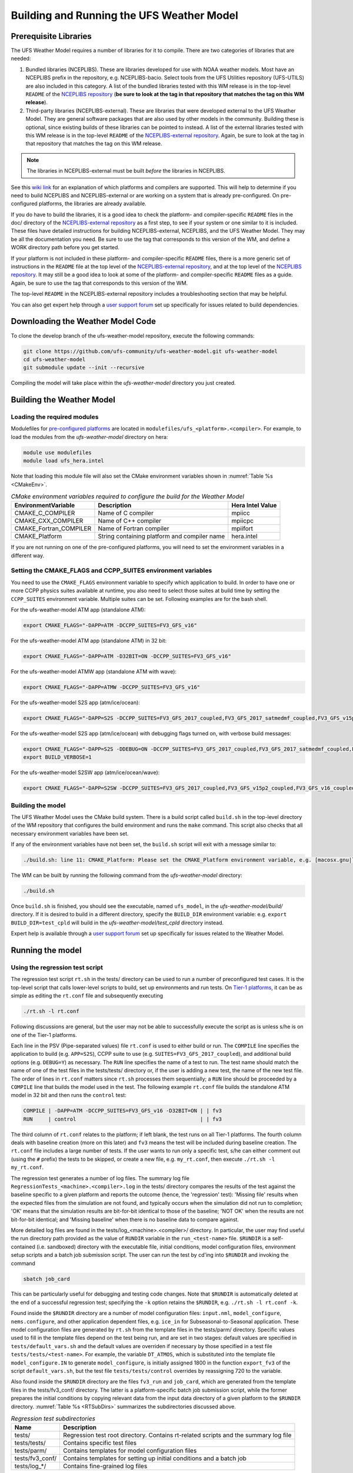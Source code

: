 .. _BuildingAndRunning:

******************************************
Building and Running the UFS Weather Model
******************************************

======================
Prerequisite Libraries
======================

The UFS Weather Model requires a number of libraries for it to compile.
There are two categories of libraries that are needed:

#. Bundled libraries (NCEPLIBS). These are libraries developed for use with NOAA weather models.
   Most have an NCEPLIBS prefix in the repository, e.g. NCEPLIBS-bacio. Select tools from the UFS
   Utilities repository (UFS-UTILS) are also included in this category. A list of the bundled
   libraries tested with this WM release is in the top-level ``README`` of the `NCEPLIBS repository
   <https://github.com/NOAA-EMC/NCEPLIBS/tree/ufs-v2.0.0>`_ (**be sure to look at the tag in that repository that
   matches the tag on this WM release**).

#. Third-party libraries (NCEPLIBS-external). These are libraries that were developed external to
   the UFS Weather Model. They are general software packages that are also used by other models in
   the community. Building these is optional, since existing builds of these libraries can be pointed
   to instead. A list of the external libraries tested with this WM release is in the top-level ``README``
   of the `NCEPLIBS-external repository <https://github.com/NOAA-EMC/NCEPLIBS-external/tree/ufs-v2.0.0>`_. Again, be
   sure to look at the tag in that repository that matches the tag on this WM release.

.. note::
   The libraries in NCEPLIBS-external must be built *before* the libraries in NCEPLIBS.

See this `wiki link <https://github.com/ufs-community/ufs/wiki/Supported-Platforms-and-Compilers>`_ for
an explanation of which platforms and compilers are supported. This will help to determine if you need
to build NCEPLIBS and NCEPLIBS-external or are working on a system that is already pre-configured. On
pre-configured platforms, the libraries are already available.

If you do have to build the libraries, it is a good idea to check the platform- and compiler-specific
``README`` files in the doc/ directory of the `NCEPLIBS-external repository <https://github.com/NOAA-EMC/NCEPLIBS-external/tree/ufs-v 2.0.0>`_
as a first step, to see if your system or one similar to it is included. These files have detailed
instructions for building NCEPLIBS-external, NCEPLIBS, and the UFS Weather Model. They may be all the
documentation you need. Be sure to use the tag that corresponds to this version of the WM, and define a
WORK directory path before you get started.

If your platform is not included in these platform- and compiler-specific ``README`` files, there is a more
generic set of instructions in the ``README`` file at the top level of the `NCEPLIBS-external repository
<https://github.com/NOAA-EMC/NCEPLIBS-external/tree/ufs-v2.0.0>`_, and at the top level of the `NCEPLIBS repository
<https://github.com/NOAA-EMC/NCEPLIBS/tree/ufs-v2.0.0>`_. It may still be a good idea to look at some of the platform-
and compiler-specific ``README`` files as a guide. Again, be sure to use the tag that corresponds to this version of the WM.

The top-level ``README`` in the NCEPLIBS-external repository includes a troubleshooting section that may be helpful.

You can also get expert help through a `user support forum <https://forums.ufscommunity.org/forum/build-dependencies>`_
set up specifically for issues related to build dependencies.

.. _DownloadingWMCode:

==================================
Downloading the Weather Model Code
==================================

To clone the develop branch of the ufs-weather-model repository, execute the following commands:

.. code-block:: console

  git clone https://github.com/ufs-community/ufs-weather-model.git ufs-weather-model
  cd ufs-weather-model
  git submodule update --init --recursive

Compiling the model will take place within the `ufs-weather-model` directory you just created.

==========================
Building the Weather Model
==========================

----------------------------
Loading the required modules
----------------------------

Modulefiles for `pre-configured platforms <https://github.com/ufs-community/ufs/wiki/Supported-Platforms-and-Compilers>`_
are located in ``modulefiles/ufs_<platform>.<compiler>``. For example, to load the modules from the `ufs-weather-model`
directory on hera:

.. code-block:: console

    module use modulefiles
    module load ufs_hera.intel

Note that loading this module file will also set the CMake environment variables shown in
:numref:`Table %s <CMakeEnv>`.

.. _CMakeEnv:

.. table:: *CMake environment variables required to configure the build for the Weather Model*

   +-------------------------+----------------------------------------------+----------------------+
   | **EnvironmentVariable** | **Description**                              | **Hera Intel Value** |
   +=========================+==============================================+======================+
   |  CMAKE_C_COMPILER       | Name of C compiler                           | mpiicc               |
   +-------------------------+----------------------------------------------+----------------------+
   |  CMAKE_CXX_COMPILER     | Name of C++ compiler                         | mpiicpc              |
   +-------------------------+----------------------------------------------+----------------------+
   |  CMAKE_Fortran_COMPILER | Name of Fortran compiler                     | mpiifort             |
   +-------------------------+----------------------------------------------+----------------------+
   |  CMAKE_Platform         | String containing platform and compiler name | hera.intel           |
   +-------------------------+----------------------------------------------+----------------------+

If you are not running on one of the pre-configured platforms, you will need to set the environment variables
in a different way.

-------------------------------------------------------------
Setting the CMAKE_FLAGS and CCPP_SUITES environment variables
-------------------------------------------------------------

You need to use the ``CMAKE_FLAGS`` environment variable to specify which application to build.
In order to have one or more CCPP physics suites available at runtime, you also need to select those suites at
build time by setting the ``CCPP_SUITES`` environment variable. Multiple suites can be set. Following
examples are for the bash shell.

For the ufs-weather-model ATM app (standalone ATM):

.. code-block:: console

    export CMAKE_FLAGS="-DAPP=ATM -DCCPP_SUITES=FV3_GFS_v16"

For the ufs-weather-model ATM app (standalone ATM) in 32 bit:

.. code-block:: console

    export CMAKE_FLAGS="-DAPP=ATM -D32BIT=ON -DCCPP_SUITES=FV3_GFS_v16"

For the ufs-weather-model ATMW app (standalone ATM with wave):

.. code-block:: console

    export CMAKE_FLAGS="-DAPP=ATMW -DCCPP_SUITES=FV3_GFS_v16"

For the ufs-weather-model S2S app (atm/ice/ocean):

.. code-block:: console

    export CMAKE_FLAGS="-DAPP=S2S -DCCPP_SUITES=FV3_GFS_2017_coupled,FV3_GFS_2017_satmedmf_coupled,FV3_GFS_v15p2_coupled,FV3_GFS_v16_coupled,FV3_GFS_v16_couplednsst"

For the ufs-weather-model S2S app (atm/ice/ocean) with debugging flags turned on, with verbose build messages:

.. code-block:: console

    export CMAKE_FLAGS="-DAPP=S2S -DDEBUG=ON -DCCPP_SUITES=FV3_GFS_2017_coupled,FV3_GFS_2017_satmedmf_coupled,FV3_GFS_v15p2_coupled,FV3_GFS_v16_coupled,FV3_GFS_v16_couplednsst"
    export BUILD_VERBOSE=1

For the ufs-weather-model S2SW app (atm/ice/ocean/wave):

.. code-block:: console

    export CMAKE_FLAGS="-DAPP=S2SW -DCCPP_SUITES=FV3_GFS_2017_coupled,FV3_GFS_v15p2_coupled,FV3_GFS_v16_coupled,FV3_GFS_v16_coupled_noahmp"

------------------
Building the model
------------------
The UFS Weather Model uses the CMake build system.  There is a build script called ``build.sh`` in the
top-level directory of the WM repository that configures the build environment and runs the ``make``
command.  This script also checks that all necessary environment variables have been set.

If any of the environment variables have not been set, the ``build.sh`` script will exit with a message similar to:

.. code-block:: console

   ./build.sh: line 11: CMAKE_Platform: Please set the CMAKE_Platform environment variable, e.g. [macosx.gnu|linux.gnu|linux.intel|hera.intel|...]

The WM can be built by running the following command from the `ufs-weather-model` directory:

.. code-block:: console

   ./build.sh

Once ``build.sh`` is finished, you should see the executable, named ``ufs_model``, in the `ufs-weather-model/build/` directory.
If it is desired to build in a different directory, specify the ``BUILD_DIR`` environment variable: e.g. ``export BUILD_DIR=test_cpld``
will build in the `ufs-weather-model/test_cpld` directory instead.

Expert help is available through a `user support forum <https://forums.ufscommunity.org/forum/ufs-weather-model>`_
set up specifically for issues related to the Weather Model.

=================
Running the model
=================

.. _UsingRegressionTest:

--------------------------------
Using the regression test script
--------------------------------
The regression test script ``rt.sh`` in the tests/ directory can be
used to run a number of preconfigured test cases. It is the top-level script
that calls lower-level scripts to build, set up environments and run tests.
On `Tier-1 platforms <https://github.com/ufs-community/ ufs-weather-model/wiki
/Regression-Test-Policy-for-Weather-Model-Platforms-and-Compilers>`_, it can
be as simple as editing the ``rt.conf`` file and subsequently executing

.. code-block:: console

    ./rt.sh -l rt.conf

Following discussions are general, but the user may not be able to successfully
execute the script as is unless s/he is on one of the Tier-1 platforms.

Each line in the PSV (Pipe-separated values) file ``rt.conf`` is used to either
build or run. The ``COMPILE`` line specifies the application to build (e.g.
``APP=S2S``), CCPP suite to use (e.g. ``SUITES=FV3_GFS_2017_coupled``), and
additional build options (e.g. ``DEBUG=Y``) as necessary. The ``RUN`` line
specifies the name of a test to run. The test name should match the name of one
of the test files in the tests/tests/ directory or, if the user is adding a new
test, the name of the new test file. The order of lines in ``rt.conf`` matters
since ``rt.sh`` processes them sequentially; a ``RUN`` line should be proceeded
by a ``COMPILE`` line that builds the model used in the test. The following example
``rt.conf`` file builds the standalone ATM model in 32 bit and then runs the
``control`` test:

.. code-block:: console

    COMPILE | -DAPP=ATM -DCCPP_SUITES=FV3_GFS_v16 -D32BIT=ON | | fv3
    RUN     | control                                        | | fv3

The third column of ``rt.conf`` relates to the platform; if left blank, the test
runs on all Tier-1 platforms. The fourth column deals with baseline creation (more
on this later) and ``fv3`` means the test will be included during baseline creation.
The ``rt.conf`` file includes a large number of tests. If the user wants to run
only a specific test, s/he can either comment out (using the ``#`` prefix) the
tests to be skipped, or create a new file, e.g. ``my_rt.conf``, then execute
``./rt.sh -l my_rt.conf``.

The regression test generates a number of log files. The summary log file
``RegressionTests_<machine>.<compiler>.log`` in the tests/ directory compares
the results of the test against the baseline specific to a given platform and
reports the outcome (hence, the 'regression' test): 'Missing file' results when
the expected files from the simulation are not found, and typically occurs
when the simulation did not run to completion; 'OK' means that the simulation
results are bit-for-bit identical to those of the baseline; 'NOT OK' when
the results are not bit-for-bit identical; and 'Missing baseline' when there
is no baseline data to compare against.

More detailed log files are found in the tests/log_<machine>.<compiler>/ directory.
In particular, the user may find useful the run directory path provided as the
value of ``RUNDIR`` variable in the ``run_<test-name>`` file. ``$RUNDIR`` is a
self-contained (i.e. sandboxed) directory with the executable file, initial
conditions, model configuration files, environment setup scripts and a batch job
submission script. The user can run the test by cd'ing into ``$RUNDIR`` and
invoking the command

.. code-block:: console

    sbatch job_card

This can be particularly useful for debugging and testing code changes. Note that
``$RUNDIR`` is automatically deleted at the end of a successful regression test;
specifying the ``-k`` option retains the ``$RUNDIR``, e.g. ``./rt.sh -l rt.conf -k``.

Found inside the ``$RUNDIR`` directory are a number of model configuration files:
``input.nml``, ``model_configure``, ``nems.configure``, and other application
dependent files, e.g. ``ice_in`` for Subseasonal-to-Seasonal application.
These model configuration files are
generated by ``rt.sh`` from the template files in the tests/parm/ directory.
Specific values used to fill in the template files depend on the test being run, and
are set in two stages: default values are specified in ``tests/default_vars.sh`` and
the default values are overriden if necessary by those specified in a test file
``tests/tests/<test-name>``. For example, the variable ``DT_ATMOS``, which is
substituted into the template file ``model_configure.IN`` to generate
``model_configure``, is initially assigned 1800 in the function ``export_fv3`` of the
script ``default_vars.sh``, but the test file ``tests/tests/control`` overrides by
reassigning 720 to the variable.

Also found inside the ``$RUNDIR`` directory are the files ``fv3_run`` and
``job_card``, which are generated from the template files in the tests/fv3_conf/
directory. The latter is a platform-specific batch job submission script, while
the former prepares the initial conditions by copying relevant data from the
input data directory of a given platform to the ``$RUNDIR`` directory.
:numref:`Table %s <RTSubDirs>` summarizes the subdirectories discussed above.

.. _RTSubDirs:

.. table:: *Regression test subdirectories*

   +-----------------+--------------------------------------------------------------------------------------+
   | **Name**        | **Description**                                                                      |
   +=================+======================================================================================+
   | tests/          | Regression test root directory. Contains rt-related scripts and the summary log file |
   +-----------------+--------------------------------------------------------------------------------------+
   | tests/tests/    | Contains specific test files                                                         |
   +-----------------+--------------------------------------------------------------------------------------+
   | tests/parm/     | Contains templates for model configuration files                                     |
   +-----------------+--------------------------------------------------------------------------------------+
   | tests/fv3_conf/ | Contains templates for setting up initial conditions and a batch job                 |
   +-----------------+--------------------------------------------------------------------------------------+
   | tests/log_*/    | Contains fine-grained log files                                                      |
   +-----------------+--------------------------------------------------------------------------------------+

There are a number of command line options available to the ``rt.sh`` script.
The user can execute ``./rt.sh`` to see information on these options. A couple
of them are discussed here. When running a large number (10's or 100's) of
tests, the ``-e`` option to use the ecFlow workflow manager can significantly
decrease the testing time by queuing the jobs according to dependencies and
running them concurrently. The ``-n`` option can be used to run a single test;
for example, ``./rt.sh -n control`` will build the ATM model and run the
``control`` test. The ``-c`` option is used to create baseline. New
baslines are needed when code changes lead to result changes, and therefore
deviate from existing baselines on a bit-for-bit basis.

When a developer needs to create a new test for his/her implementation, the
first step would be to identify a test in the tests/tests/ directory that can
be used as a basis and to examine the variables defined in the test file. As
mentioned above, some of the variables may be overrides for those defined in
``default_vars.sh``; others may be new variables that are needed specifically
for the test. Default variables and their values are defined in the ``export_fv3``
function of the ``default_vars.sh`` script for ATM application, ``export_cpl``
function for S2S application and ``export_datm`` function for GODAS application.
Also, the names of template files for model configuration and initial conditions
can be identified via variables ``INPUT_NML``, ``NEMS_CONFIGURE`` and ``FV3_RUN``;
for example, by trying ``grep -n INPUT_NML *`` inside the tests/ and tests/tests/
directories.

.. _UsingOpnReqTest:

---------------------------------------------
Using the operational requirement test script
---------------------------------------------
The operational requirement test script ``opnReqTest`` in the tests/ directory can also be used to run
tests. Given the name of a test, ``opnReqTest`` carries out a suite of test cases.
Each test case addresses an aspect of the requirements new implementations
should satisfy, which are shown in :numref:`Table %s <OperationalRequirement>`.
For the following discussions on opnReqTest, the user should note the distinction between
'test name' and 'test case': examples of test name are ``control``, ``cpld_control``
and ``regional_control`` which are all found in the /tests/tests/ directory, whereas
test case refers to any one of ``thr``, ``mpi``, ``dcp``, ``rst``, ``bit`` and ``dbg``.

.. _OperationalRequirement:

.. table:: *Operational requirements*

  +----------+------------------------------------------------------------------------+
  | **Case** | **Description**                                                        |
  +==========+========================================================================+
  | thr      | Varying the number of threads produces the same results                |
  +----------+------------------------------------------------------------------------+
  | mpi      | Varying the number of MPI tasks reproduces                             |
  +----------+------------------------------------------------------------------------+
  | dcp      | Varying the decomposition (i.e. tile layout of FV3) reproduces         |
  +----------+------------------------------------------------------------------------+
  | rst      | Restarting reproduces                                                  |
  +----------+------------------------------------------------------------------------+
  | bit      | Model can be compiled in double/single precision and run to completion |
  +----------+------------------------------------------------------------------------+
  | dbg      | Model can be compiled and run to completion in debug mode              |
  +----------+------------------------------------------------------------------------+

The operational requirement test uses the same testing framework used by the regression
test, and therefore it is recommened that the user first read
:numref:`Section %s <UsingRegressionTest>`. All the files in
the subdirectories shown in :numref:`Table %s <RTSubDirs>` are relavant to the
operational requirement test except that the ``opnReqTest`` script replaces ``rt.sh``.
The /tests/opnReqTests/ directory contains
opnReqTest-specific lower-level scripts used to set up run configurations.

On `Tier-1 platforms <https://github.com/ufs-community/ ufs-weather-model/wiki
/Regression-Test-Policy-for-Weather-Model-Platforms-and-Compilers>`_, tests can
be run by invoking

.. code-block:: console

    ./opnReqTest -n <test-name>

For example, ``./opnReqTest -n control`` performs all six test cases
listed in :numref:`Table %s <OperationalRequirement>` for ``control``
test. At the end of the run, a log file ``OpnReqTests_<machine>.<compiler>.log``
is generated in tests/ directory, which informs the user whether each test case
passed or failed. The user can choose to run a specific test case by invoking

.. code-block:: console

    ./opnReqTest -n <test-name> -c <test-case>

where ``<test-case>`` is one or
more comma-separated values selected from ``thr``, ``mpi``, ``dcp``, ``rst``,
``bit``, ``dbg``. For example, ``./opnReqTest -n control -c thr,rst`` runs the
``control`` test and checks the reproducibility of threading and restart.
The user can see different command line options available to ``opnReqTest`` by
executing ``./opnReqTest -h``; frequently used options are ``-e`` to use the ecFlow
workflow manager, and ``-k`` to keep the ``$RUNDIR``. In the following,
comparisons are made between the regression and operational requirement tests on how they handle
different reproducibility tests.

As discussed in :numref:`Section %s <UsingRegressionTest>`, the variables and
values used to configure model parameters and to set up initial conditions in the
``$RUNDIR`` directory are set up in two stages: first, ``tests/default_vars.sh``
define default values; then a specific test file in the tests/tests/ subdirectory
either overrides the default values or creates new variables if required by the test.
The regression test treats the different test cases shown in
:numref:`Table %s <OperationalRequirement>` as different tests. Therefore, each
test case requires a test file in the tests/tests/ subdirectory; examples are
``control_2threads``, ``control_decomp``, ``control_restart`` and ``control_debug``,
which are just variations of ``control`` test to check various reproducibilities.
There are two potential issues with this approach. First, if several different
variations of a given test were to be created and included in the ``rt.conf`` file,
there are too many tests to run. Second, if a new test is added by the user, s/he
will also have to create these variations. The idea behind the operational requirement test is to
automatically configure and run these variations, or test cases, given a test file.
For example, ``./opnReqTest -n control`` will run all six test cases in
:numref:`Table %s <OperationalRequirement>` based on a single ``control`` test file.
Similarly, if the user adds a new test ``new_test``, then ``./opnReqTest -n new_test`` will
run all test cases. This is done by the operational requirement test script ``opnReqTest`` by adding a third
stage of variable overrides, and the related scripts can be found in the tests/opnReqTests/
directory.
